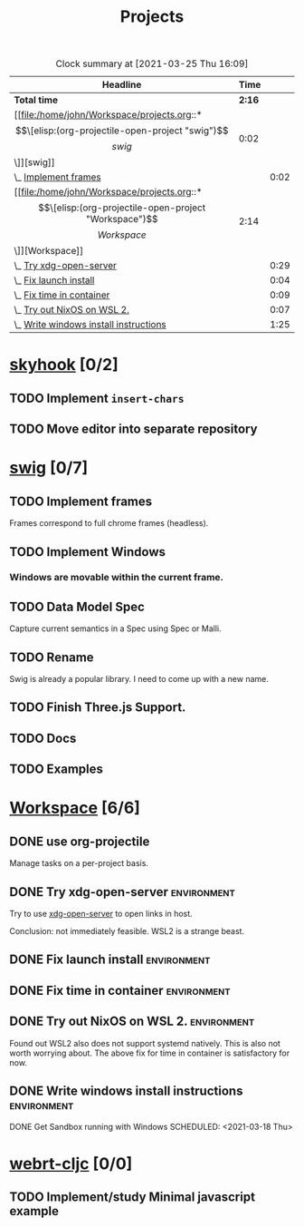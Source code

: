 #+TITLE: Projects

#+BEGIN: clocktable :scope file :maxlevel 3 :link t
#+CAPTION: Clock summary at [2021-03-25 Thu 16:09]
| Headline                               |   Time |      |
|----------------------------------------+--------+------|
| *Total time*                           | *2:16* |      |
|----------------------------------------+--------+------|
| [[file:/home/john/Workspace/projects.org::*\[\[elisp:(org-projectile-open-project "swig")\]\[swig\]\]][swig]]                                   |   0:02 |      |
| \_  [[file:/home/john/Workspace/projects.org::*Implement frames][Implement frames]]                   |        | 0:02 |
| [[file:/home/john/Workspace/projects.org::*\[\[elisp:(org-projectile-open-project "Workspace")\]\[Workspace\]\]][Workspace]]                              |   2:14 |      |
| \_  [[file:/home/john/Workspace/projects.org::*Try xdg-open-server][Try xdg-open-server]]                |        | 0:29 |
| \_  [[file:/home/john/Workspace/projects.org::*Fix launch install][Fix launch install]]                 |        | 0:04 |
| \_  [[file:/home/john/Workspace/projects.org::*Fix time in container][Fix time in container]]              |        | 0:09 |
| \_  [[file:/home/john/Workspace/projects.org::*Try out NixOS on WSL 2.][Try out NixOS on WSL 2.]]            |        | 0:07 |
| \_  [[file:/home/john/Workspace/projects.org::*Write windows install instructions][Write windows install instructions]] |        | 1:25 |
#+END:

* [[elisp:(org-projectile-open-project "skyhook")][skyhook]] [0/2]
:PROPERTIES:
:CATEGORY: skyhook
:END:
** TODO Implement ~insert-chars~
SCHEDULED: <2021-03-26 Fri>
** TODO Move editor into separate repository
SCHEDULED: <2021-03-30 Tue>
* [[elisp:(org-projectile-open-project "swig")][swig]] [0/7]
:PROPERTIES:
:CATEGORY: swig
:END:
** TODO Implement frames
SCHEDULED: <2021-03-27 Sat>
:LOGBOOK:
CLOCK: [2021-03-25 Thu 15:59]--[2021-03-25 Thu 16:01] =>  0:02
:END:
Frames correspond to full chrome frames (headless).
** TODO Implement Windows
SCHEDULED: <2021-03-28 Sun>
*** Windows are movable within the current frame.
** TODO Data Model Spec
SCHEDULED: <2021-03-29 Mon>
Capture current semantics in a Spec using Spec or Malli.
** TODO Rename
SCHEDULED: <2021-03-31 Wed>
Swig is already a popular library. I need to come up with
a new name.
** TODO Finish Three.js Support.
SCHEDULED: <2021-04-04 Sun>
** TODO Docs
SCHEDULED: <2021-04-06 Tue>
** TODO Examples
SCHEDULED: <2021-04-09 Fri>
* [[elisp:(org-projectile-open-project "Workspace")][Workspace]] [6/6]
:PROPERTIES:
:CATEGORY: Workspace
:END:
** DONE use org-projectile
Manage tasks on a per-project basis.
** DONE Try xdg-open-server :environment:
SCHEDULED: <2021-03-23 Tue>
:LOGBOOK:
CLOCK: [2021-03-23 Tue 13:00]--[2021-03-23 Tue 13:29] =>  0:00
:END:
Try to use [[https://github.com/kitsunyan/xdg-open-server][xdg-open-server]] to open links in host.

Conclusion: not immediately feasible. WSL2 is a strange beast.
** DONE Fix launch install :environment:
SCHEDULED: <2021-03-23 Tue>
:LOGBOOK:
CLOCK: [2021-03-23 Tue 11:09]--[2021-03-23 Tue 11:13] =>  0:02
:END:
** DONE Fix time in container :environment:
SCHEDULED: <2021-03-23 Tue>
:LOGBOOK:
CLOCK: [2021-03-23 Tue 11:00]--[2021-03-23 Tue 11:09] => -7:08
:END:
** DONE Try out NixOS on WSL 2. :environment:
SCHEDULED: <2021-03-23 Tue>
:LOGBOOK:
CLOCK: [2021-03-23 Tue 11:13]--[2021-03-23 Tue 11:20] =>  0:01
:END:
Found out WSL2 also does not support systemd natively. This is also not worth worrying about.
The above fix for time in container is satisfactory for now.
** DONE Write windows install instructions :environment:
SCHEDULED: <2021-03-23 Tue>
:LOGBOOK:
CLOCK: [2021-03-23 Tue 11:21]--[2021-03-23 Tue 12:46] =>  1:25
:END:

DONE Get Sandbox running with Windows
SCHEDULED: <2021-03-18 Thu>
* [[elisp:(org-projectile-open-project "webrt-cljc")][webrt-cljc]] [0/0]
:PROPERTIES:
:CATEGORY: webrt-cljc
:END:
** TODO Implement/study Minimal javascript example
